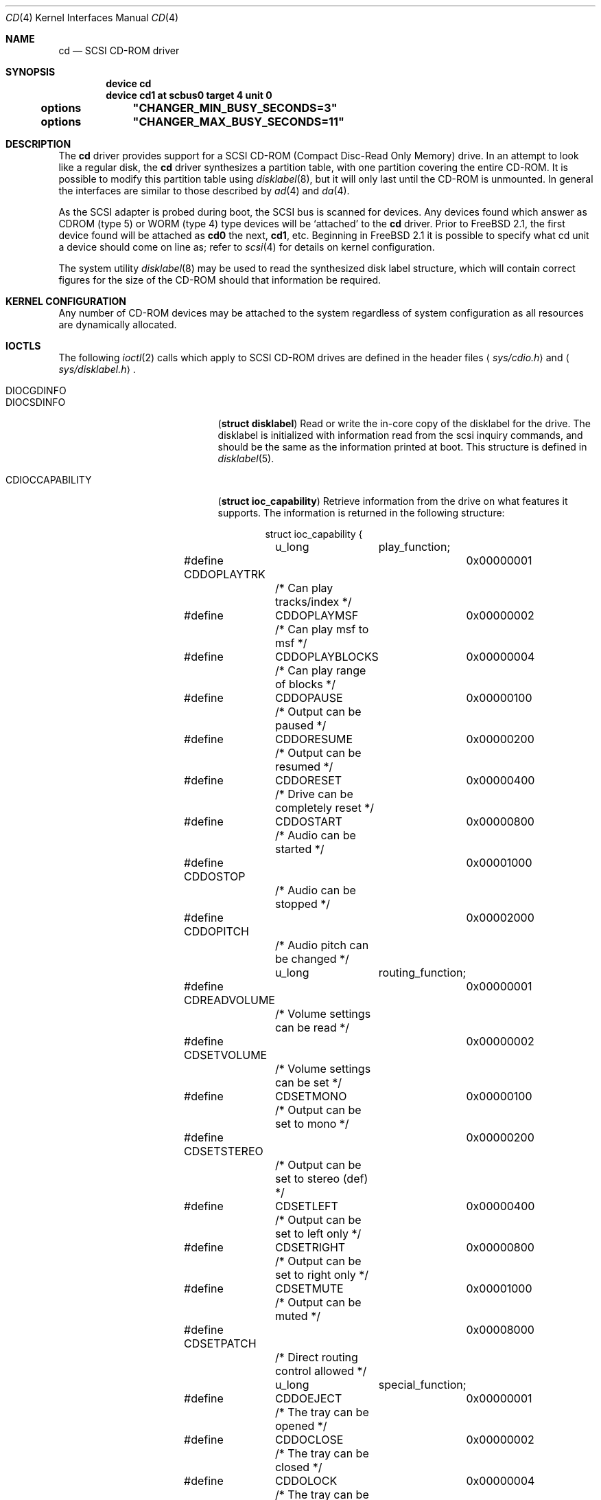 .\" Copyright (c) 1996
.\"	Julian Elischer <julian@FreeBSD.org>.  All rights reserved.
.\"
.\" Redistribution and use in source and binary forms, with or without
.\" modification, are permitted provided that the following conditions
.\" are met:
.\" 1. Redistributions of source code must retain the above copyright
.\"    notice, this list of conditions and the following disclaimer.
.\"
.\" 2. Redistributions in binary form must reproduce the above copyright
.\"    notice, this list of conditions and the following disclaimer in the
.\"    documentation and/or other materials provided with the distribution.
.\"
.\" THIS SOFTWARE IS PROVIDED BY THE AUTHOR AND CONTRIBUTORS ``AS IS'' AND
.\" ANY EXPRESS OR IMPLIED WARRANTIES, INCLUDING, BUT NOT LIMITED TO, THE
.\" IMPLIED WARRANTIES OF MERCHANTABILITY AND FITNESS FOR A PARTICULAR PURPOSE
.\" ARE DISCLAIMED.  IN NO EVENT SHALL THE AUTHOR OR CONTRIBUTORS BE LIABLE
.\" FOR ANY DIRECT, INDIRECT, INCIDENTAL, SPECIAL, EXEMPLARY, OR CONSEQUENTIAL
.\" DAMAGES (INCLUDING, BUT NOT LIMITED TO, PROCUREMENT OF SUBSTITUTE GOODS
.\" OR SERVICES; LOSS OF USE, DATA, OR PROFITS; OR BUSINESS INTERRUPTION)
.\" HOWEVER CAUSED AND ON ANY THEORY OF LIABILITY, WHETHER IN CONTRACT, STRICT
.\" LIABILITY, OR TORT (INCLUDING NEGLIGENCE OR OTHERWISE) ARISING IN ANY WAY
.\" OUT OF THE USE OF THIS SOFTWARE, EVEN IF ADVISED OF THE POSSIBILITY OF
.\" SUCH DAMAGE.
.\"
.\" $FreeBSD$
.\"
.Dd October 10, 1998
.Dt CD 4
.Os FreeBSD
.Sh NAME
.Nm cd
.Nd SCSI CD-ROM driver
.Sh SYNOPSIS
.Cd device cd
.Cd device cd1 at scbus0 target 4 unit 0
.Cd options	"CHANGER_MIN_BUSY_SECONDS=3"
.Cd options	"CHANGER_MAX_BUSY_SECONDS=11"
.Sh DESCRIPTION
The
.Nm
driver provides support for a 
.Tn SCSI
.Tn CD-ROM
(Compact Disc-Read Only Memory) drive.
In an attempt to look like a regular disk, the 
.Nm
driver synthesizes a partition table, with one partition covering the entire
.Tn CD-ROM .
It is possible to modify this partition table using
.Xr disklabel 8 ,
but it will only last until the 
.Tn CD-ROM
is unmounted.
In general the interfaces are similar to those described by 
.Xr ad 4 
and
.Xr da 4 .
.Pp
As the
.Tn SCSI
adapter is probed during boot, the 
.Tn SCSI
bus is scanned for devices.
Any devices found which answer as CDROM
(type 5) or WORM (type 4) type devices will be `attached' to the 
.Nm
driver.
Prior to
.Fx 2.1 ,
the first device found will be attached as
.Li cd0
the next, 
.Li cd1 ,
etc.
Beginning in
.Fx 2.1
it is possible to specify what cd unit a device should
come on line as; refer to
.Xr scsi 4
for details on kernel configuration.
.Pp
The system utility
.Xr disklabel 8
may be used to read the synthesized
disk label
structure, which will contain correct figures for the size of the 
.Tn CD-ROM
should that information be required.
.Pp
.Sh KERNEL CONFIGURATION
Any number of
.Tn CD-ROM
devices may be attached to the system regardless of system
configuration as all resources are dynamically allocated.
.Sh IOCTLS
The following 
.Xr ioctl 2
calls which apply to
.Tn SCSI
.Tn CD-ROM
drives are defined
in the header files
.Aq Pa sys/cdio.h
and
.Aq Pa sys/disklabel.h .
.Pp
.Bl -tag -width CDIOCREADSUBCHANNEL -compact
.It Dv DIOCGDINFO
.It Dv DIOCSDINFO
.Pq Li "struct disklabel"
Read or write the in-core copy of the disklabel for the
drive.  The disklabel is initialized with information
read from the scsi inquiry commands, and should be the same as
the information printed at boot.  This structure is defined in
.Xr disklabel 5 .

.It Dv CDIOCCAPABILITY
.Pq Li "struct ioc_capability"
Retrieve information from the drive on what features it supports.  The
information is returned in the following structure:
.Bd -literal -offset indent
struct ioc_capability {
	u_long	play_function;
#define CDDOPLAYTRK	0x00000001
	/* Can play tracks/index */
#define	CDDOPLAYMSF	0x00000002
	/* Can play msf to msf */
#define	CDDOPLAYBLOCKS	0x00000004
	/* Can play range of blocks */
#define	CDDOPAUSE	0x00000100
	/* Output can be paused */
#define	CDDORESUME	0x00000200
	/* Output can be resumed */
#define	CDDORESET	0x00000400
	/* Drive can be completely reset */
#define	CDDOSTART	0x00000800
	/* Audio can be started */
#define CDDOSTOP	0x00001000
	/* Audio can be stopped */
#define CDDOPITCH	0x00002000
	/* Audio pitch can be changed */

	u_long	routing_function;
#define CDREADVOLUME	0x00000001
	/* Volume settings can be read */
#define CDSETVOLUME	0x00000002
	/* Volume settings can be set */
#define	CDSETMONO	0x00000100
	/* Output can be set to mono */
#define CDSETSTEREO	0x00000200
	/* Output can be set to stereo (def) */
#define	CDSETLEFT	0x00000400
	/* Output can be set to left only */
#define	CDSETRIGHT	0x00000800
	/* Output can be set to right only */
#define	CDSETMUTE	0x00001000
	/* Output can be muted */
#define CDSETPATCH	0x00008000
	/* Direct routing control allowed */

	u_long	special_function;
#define	CDDOEJECT	0x00000001
	/* The tray can be opened */
#define	CDDOCLOSE	0x00000002
	/* The tray can be closed */
#define	CDDOLOCK	0x00000004
	/* The tray can be locked */
#define CDREADHEADER	0x00000100
	/* Can read Table of Contents */
#define	CDREADENTRIES	0x00000200
	/* Can read TOC Entries */
#define	CDREADSUBQ	0x00000200
	/* Can read Subchannel info */
#define CDREADRW	0x00000400
	/* Can read subcodes R-W */
#define	CDHASDEBUG	0x00004000
	/* The tray has dynamic debugging */
};
.Ed
.It Dv CDIOCPLAYTRACKS	
.Pq Li "struct ioc_play_track"
Start audio playback given a track address and length.  The structure
is defined as follows:
.Bd -literal -offset indent
struct ioc_play_track
{
	u_char	start_track;
	u_char	start_index;
	u_char	end_track;
	u_char	end_index;
};
.Ed

.It Dv CDIOCPLAYBLOCKS
.Pq Li "struct ioc_play_blocks"
Start audio playback given a block address and length.  The structure
is defined as follows:
.Bd -literal -offset indent
struct ioc_play_blocks
{
	int	blk;
	int	len;
};
.Ed

.It Dv CDIOCPLAYMSF	
.Pq Li "struct ioc_play_msf"
Start audio playback given a `minutes-seconds-frames' address and
length.  The structure is defined as follows:
.Bd -literal -offset indent
struct ioc_play_msf
{
	u_char	start_m;
	u_char	start_s;
	u_char	start_f;
	u_char	end_m;
	u_char	end_s;
	u_char	end_f;
};
.Ed

.It Dv CDIOCREADSUBCHANNEL 
.Pq Li "struct ioc_read_subchannel"
Read information from the subchannel at the location specified by this
structure:
.Bd -literal -offset indent
struct ioc_read_subchannel {
	u_char address_format;
#define CD_LBA_FORMAT	1
#define CD_MSF_FORMAT	2
	u_char data_format;
#define CD_SUBQ_DATA		0
#define CD_CURRENT_POSITION	1
#define CD_MEDIA_CATALOG	2
#define CD_TRACK_INFO		3
	u_char track;
	int	data_len;
	struct  cd_sub_channel_info *data;
};
.Ed

.It Dv CDIOREADTOCHEADER
.Pq Li "struct ioc_toc_header"
Return summary information about the table of contents for the mounted 
.Tn CD-ROM .
The information is returned into the following structure:
.Bd -literal -offset indent
struct ioc_toc_header {
	u_short len;
	u_char  starting_track;
	u_char  ending_track;
};
.Ed

.It Dv CDIOREADTOCENTRYS 
.Pq Li "struct ioc_read_toc_entry"
Return information from the table of contents entries mentioned.  (Yes, this
command name is misspelled.)  The argument structure is defined as follows:
.Bd -literal -offset indent
struct ioc_read_toc_entry {
	u_char	address_format;
	u_char	starting_track;
	u_short	data_len;
	struct  cd_toc_entry *data;
};
.Ed
The requested data is written into an area of size
.Li data_len
and pointed to by
.Li data .

.It Dv CDIOCSETPATCH
.Pq Li "struct ioc_patch"
Attach various audio channels to various output channels.  The
argument structure is defined thusly:
.Bd -literal -offset indent
struct ioc_patch {
	u_char	patch[4];
	/* one for each channel */
};
.Ed

.It Dv CDIOCGETVOL
.It Dv CDIOCSETVOL
.Pq Li "struct ioc_vol"
Get (set) information about the volume settings of the output channels.  The
argument structure is as follows:
.Bd -literal -offset indent
struct	ioc_vol
{
	u_char	vol[4];
	/* one for each channel */
};
.Ed

.It Dv CDIOCSETMONO	
Patch all output channels to all source channels.

.It Dv CDIOCSETSTEREO
Patch left source channel to the left output channel and the right
source channel to the right output channel.

.It Dv CDIOCSETMUTE	
Mute output without changing the volume settings.

.It Dv CDIOCSETLEFT
.It Dv CDIOCSETRIGHT
Attach both output channels to the left (right) source channel.

.It Dv CDIOCSETDEBUG	
.It Dv CDIOCCLRDEBUG	
Turn on (off) debugging for the appropriate device.

.It Dv CDIOCPAUSE	
.It Dv CDIOCRESUME	
Pause (resume) audio play, without resetting the location of the read-head.

.It Dv CDIOCRESET	
Reset the drive.

.It Dv CDIOCSTART	
.It Dv CDIOCSTOP	
Tell the drive to spin-up (-down) the
.Tn CD-ROM .

.It Dv CDIOCALLOW
.It Dv CDIOCPREVENT
Tell the drive to allow (prevent) manual ejection of the 
.Tn CD-ROM
disc.  Not all drives support this feature.

.It Dv CDIOCEJECT	
Eject the 
.Tn CD-ROM .

.It Dv CDIOCCLOSE
Tell the drive to close its door and load the media.  Not all drives
support this feature.

.It Dv CDIOCPITCH
.Pq Li "struct ioc_pitch"
For drives that support it, this command instructs the drive to play
the audio at a faster or slower rate than normal.  Values of
.Li speed
between -32767 and -1 result in slower playback; a zero value
indicates normal speed; and values from 1 to 32767 give faster
playback.  Drives with less than 16 bits of resolution will silently
ignore less-significant bits.  The structure is defined thusly:
.Bd -literal -offset indent
struct	ioc_pitch
{
	short	speed;
};
.Ed
.El
.Sh NOTES
When a 
.Tn CD-ROM
is changed in a drive controlled by the
.Nm
driver, then the act of changing the media will invalidate the
disklabel and information held within the kernel.  To stop corruption,
all accesses to the device will be discarded until there are no more
open file descriptors referencing the device.  During this period, all
new open attempts will be rejected.  When no more open file descriptors
reference the device, the first next open will load a new set of
parameters (including disklabel) for the drive.
.Pp
The audio code in the
.Nm
driver only support
.Tn SCSI-2
standard audio commands.
Because many 
.Tn CD-ROM
manufacturers have not followed the standard, there are many
.Tn CD-ROM
drives for which audio will not work.
Some work is planned to support
some of the more common `broken' 
.Tn CD-ROM
drives; however, this is not yet under way.
.Sh CHANGER OPERATION
This driver has built-in support for LUN-based CD changers.  A LUN-based CD
changer is a drive that can hold two or more CDs, but only has one CD
player mechanism.  Each CD in the drive shows up as a seperate logical unit
on the
.Tn SCSI
bus.  The
.Nm
driver automatically recognizes LUN-based changers, and routes commands for
changers through an internal scheduler.  The scheduler prevents changer
"thrashing", which is caused by sending commands to different LUNs in the
changer at the same time.
.Pp
The scheduler honors minimum and maximum time
quanta that the driver will spend on a particular LUN.  The minimum time
is the guaranteed minimum amount of time that the driver will spend on a
given LUN, even if there is no oustanding I/O for that LUN.  The maximum
time is the maximum amount of time the changer will spend on a LUN if there
is oustdanding I/O for another LUN.  If there is no outstanding I/O for
another LUN, the driver will allow indefinite access to a given LUN.
.Pp
The minimum and maximum time quanta are configurable via kernel options and
also via sysctl variables.  The kernel options are:

.Bl -tag -width 1234 -compact
.It Cd options     "CHANGER_MIN_BUSY_SECONDS=3"
.It Cd options     "CHANGER_MAX_BUSY_SECONDS=11"
.El
.Pp
The sysctl variables are:
.Pp
.Bl -tag -width 1234 -compact
.It Cd kern.cam.cd.changer.min_busy_seconds
.It Cd kern.cam.cd.changer.max_busy_seconds
.El
.Pp
It is suggested that the user try experimenting with the minimum and
maximum timeouts via the sysctl variables to arrive at the proper values
for your changer.  Once you have settled on the proper timeouts for your
changer, you can then put them in your kernel config file.
.Pp
If your system does have a LUN-based changer, you may notice that the
probe messages for the various LUNs of the changer will continue to appear
while the boot process is going on.  This is normal, and is caused by the
changer scheduling code.
.Sh FILES
.Bl -tag -width /dev/rcd[0-9][a-h] -compact
.It Pa /dev/cd[0-9][a-h]
block mode
.Tn CD-ROM
devices
.It Pa /dev/rcd[0-9][a-h]
raw mode
.Tn CD-ROM
devices
.El
.Sh DIAGNOSTICS
None.
.Sh SEE ALSO
.Xr da 4 ,
.Xr scsi 4 ,
.Xr disklabel 5 ,
.Xr disklabel 8 ,
.Xr cd 9
.Sh BUGS
The names of the structures used for the third argument to
.Fn ioctl
were poorly chosen, and a number of spelling errors have survived in
the names of the
.Fn ioctl
commands.
.Pp
There is no mechanism currently to set different minimum and maximum
timeouts for different CD changers; the timeout values set by the kernel
options or the sysctl variables apply to all LUN-based CD changers in the
system.  It is possible to implement such support, but the sysctl
impelmentation at least would be rather inelegant, because of the current
inability of the sysctl code to handle the addition of nodes after compile
time.  Thus, it would take one dynamically sized sysctl variable and a
userland utility to get/set the timeout values.  Implementation of separate
timeouts for different CD devices in the kernel config file would likely
require modification of
.Xr config 8
to support the two timeouts when hardwiring
.Nm
devices.
.Sh HISTORY
This
.Nm
driver is based upon the
.Nm
driver written by Julian Elischer, which appeared in 386BSD 0.1.  The
CAM version of the
.Nm
driver was written by Kenneth Merry and first appeared in
.Fx 3.0 .
